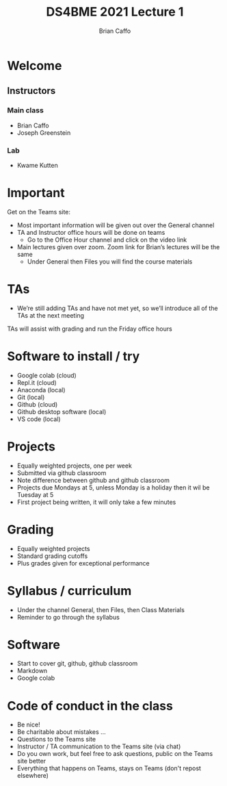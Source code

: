 #+Title: DS4BME 2021 Lecture 1
#+Author: Brian Caffo
#+EPRESENT_FRAME_LEVEL: 1

* Welcome
** Instructors
*** Main class
- Brian Caffo
- Joseph Greenstein
*** Lab
- Kwame Kutten

* Important
Get on the Teams site:
- Most important information will be given out over the General channel
- TA and Instructor office hours will be done on teams
  - Go to the Office Hour channel and click on the video link
- Main lectures given over zoom. Zoom link for Brian’s lectures will be the same
  - Under General then Files you will find the course materials

* TAs
- We’re still adding TAs and have not met yet, so we’ll introduce all of the TAs at the next meeting
TAs will assist with grading and run the Friday office hours

* Software to install / try
- Google colab (cloud)
- Repl.it (cloud)
- Anaconda (local)
- Git (local)
- Github (cloud)
- Github desktop software (local)
- VS code (local)

* Projects
- Equally weighted projects, one per week
- Submitted via github classroom
- Note difference between github and github classroom
- Projects due Mondays at 5, unless Monday is a holiday then it wil be Tuesday at 5
- First project being written, it will only take a few minutes

* Grading
- Equally weighted projects
- Standard grading cutoffs
- Plus grades given for exceptional performance

* Syllabus / curriculum
- Under the channel General, then Files, then Class Materials
- Reminder to go through the syllabus

* Software
- Start to cover git, github, github classroom
- Markdown
- Google colab

* Code of conduct in the class
- Be nice! 
- Be charitable about mistakes ...
- Questions to the Teams site
- Instructor / TA communication to the Teams site (via chat)
- Do you own work, but feel free to ask questions, public on the Teams site better
- Everything that happens on Teams, stays on Teams (don't repost elsewhere)
